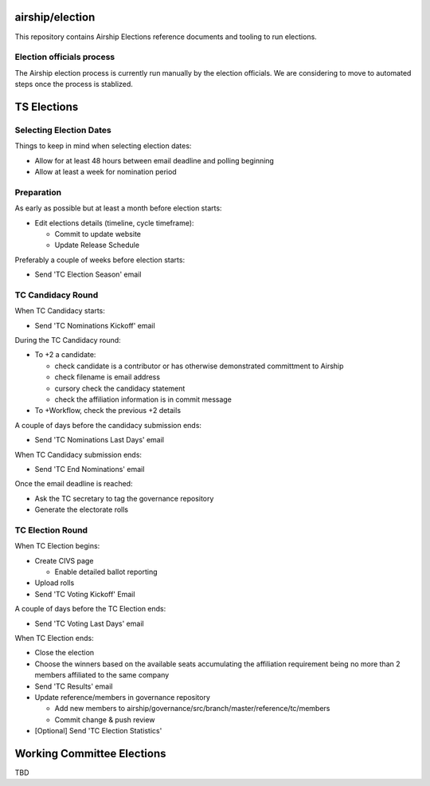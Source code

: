 airship/election
================

This repository contains Airship Elections reference documents
and tooling to run elections.

Election officials process
--------------------------

The Airship election process is currently run manually by the election
officials. We are considering to move to automated steps once the process is
stablized.

TS Elections
============

Selecting Election Dates
------------------------

Things to keep in mind when selecting election dates:

* Allow for at least 48 hours between email deadline and polling beginning
* Allow at least a week for nomination period

Preparation
-----------

As early as possible but at least a month before election starts:

* Edit elections details (timeline, cycle timeframe):

  * Commit to update website
  * Update Release Schedule

Preferably a couple of weeks before election starts:

* Send 'TC Election Season' email

TC Candidacy Round
------------------

When TC Candidacy starts:

* Send 'TC Nominations Kickoff' email

During the TC Candidacy round:

* To +2 a candidate:

  * check candidate is a contributor or has otherwise demonstrated committment to Airship
  * check filename is email address
  * cursory check the candidacy statement
  * check the affiliation information is in commit message

* To +Workflow, check the previous +2 details

A couple of days before the candidacy submission ends:

* Send 'TC Nominations Last Days' email

When TC Candidacy submission ends:

* Send 'TC End Nominations' email


Once the email deadline is reached:

* Ask the TC secretary to tag the governance repository
* Generate the electorate rolls

TC Election Round
-----------------

When TC Election begins:

* Create CIVS page

  * Enable detailed ballot reporting

* Upload rolls
* Send 'TC Voting Kickoff' Email

A couple of days before the TC Election ends:

* Send 'TC Voting Last Days' email

When TC Election ends:

* Close the election
* Choose the winners based on the available seats accumulating the affiliation
  requirement being no more than 2 members affiliated to the same company
* Send 'TC Results' email
* Update reference/members in governance repository

  * Add new members to airship/governance/src/branch/master/reference/tc/members
  * Commit change & push review

* [Optional] Send 'TC Election Statistics'

Working Committee Elections
===========================

TBD
